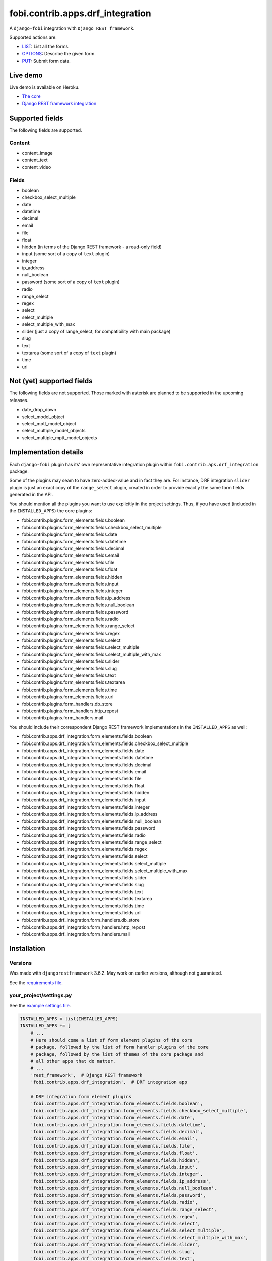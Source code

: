 fobi.contrib.apps.drf_integration
=================================
A ``django-fobi`` integration with ``Django REST framework``.

Supported actions are:

- `LIST`_: List all the forms.
- `OPTIONS`_: Describe the given form.
- `PUT`_: Submit form data.

Live demo
---------
Live demo is available on Heroku.

- `The core <https://django-fobi.herokuapp.com/>`_
- `Django REST framework integration <https://django-fobi.herokuapp.com/api/>`_

Supported fields
----------------
The following fields are supported.

Content
~~~~~~~
- content_image
- content_text
- content_video

Fields
~~~~~~
- boolean
- checkbox_select_multiple
- date
- datetime
- decimal
- email
- file
- float
- hidden (in terms of the Django REST framework - a read-only field)
- input (some sort of a copy of ``text`` plugin)
- integer
- ip_address
- null_boolean
- password (some sort of a copy of ``text`` plugin)
- radio
- range_select
- regex
- select
- select_multiple
- select_multiple_with_max
- slider (just a copy of range_select, for compatibility with main package)
- slug
- text
- textarea (some sort of a copy of ``text`` plugin)
- time
- url

Not (yet) supported fields
--------------------------
The following fields are not supported. Those marked with asterisk are planned
to be supported in the upcoming releases.

- date_drop_down
- select_model_object
- select_mptt_model_object
- select_multiple_model_objects
- select_multiple_mptt_model_objects

Implementation details
----------------------
Each ``django-fobi`` plugin has its' own representative integration plugin
within ``fobi.contrib.aps.drf_integration`` package.

Some of the plugins may seam to have zero-added-value and in fact they are.
For instance, DRF integration ``slider`` plugin is just an exact copy of the
``range_select`` plugin, created in order to provide exactly the same form
fields generated in the API.

You should mention all the plugins you want to use explicitly in the
project settings. Thus, if you have used (included in the ``INSTALLED_APPS``)
the core plugins:

- fobi.contrib.plugins.form_elements.fields.boolean
- fobi.contrib.plugins.form_elements.fields.checkbox_select_multiple
- fobi.contrib.plugins.form_elements.fields.date
- fobi.contrib.plugins.form_elements.fields.datetime
- fobi.contrib.plugins.form_elements.fields.decimal
- fobi.contrib.plugins.form_elements.fields.email
- fobi.contrib.plugins.form_elements.fields.file
- fobi.contrib.plugins.form_elements.fields.float
- fobi.contrib.plugins.form_elements.fields.hidden
- fobi.contrib.plugins.form_elements.fields.input
- fobi.contrib.plugins.form_elements.fields.integer
- fobi.contrib.plugins.form_elements.fields.ip_address
- fobi.contrib.plugins.form_elements.fields.null_boolean
- fobi.contrib.plugins.form_elements.fields.password
- fobi.contrib.plugins.form_elements.fields.radio
- fobi.contrib.plugins.form_elements.fields.range_select
- fobi.contrib.plugins.form_elements.fields.regex
- fobi.contrib.plugins.form_elements.fields.select
- fobi.contrib.plugins.form_elements.fields.select_multiple
- fobi.contrib.plugins.form_elements.fields.select_multiple_with_max
- fobi.contrib.plugins.form_elements.fields.slider
- fobi.contrib.plugins.form_elements.fields.slug
- fobi.contrib.plugins.form_elements.fields.text
- fobi.contrib.plugins.form_elements.fields.textarea
- fobi.contrib.plugins.form_elements.fields.time
- fobi.contrib.plugins.form_elements.fields.url
- fobi.contrib.plugins.form_handlers.db_store
- fobi.contrib.plugins.form_handlers.http_repost
- fobi.contrib.plugins.form_handlers.mail

You should include their correspondent Django REST framework implementations
in the ``INSTALLED_APPS`` as well:

- fobi.contrib.apps.drf_integration.form_elements.fields.boolean
- fobi.contrib.apps.drf_integration.form_elements.fields.checkbox_select_multiple
- fobi.contrib.apps.drf_integration.form_elements.fields.date
- fobi.contrib.apps.drf_integration.form_elements.fields.datetime
- fobi.contrib.apps.drf_integration.form_elements.fields.decimal
- fobi.contrib.apps.drf_integration.form_elements.fields.email
- fobi.contrib.apps.drf_integration.form_elements.fields.file
- fobi.contrib.apps.drf_integration.form_elements.fields.float
- fobi.contrib.apps.drf_integration.form_elements.fields.hidden
- fobi.contrib.apps.drf_integration.form_elements.fields.input
- fobi.contrib.apps.drf_integration.form_elements.fields.integer
- fobi.contrib.apps.drf_integration.form_elements.fields.ip_address
- fobi.contrib.apps.drf_integration.form_elements.fields.null_boolean
- fobi.contrib.apps.drf_integration.form_elements.fields.password
- fobi.contrib.apps.drf_integration.form_elements.fields.radio
- fobi.contrib.apps.drf_integration.form_elements.fields.range_select
- fobi.contrib.apps.drf_integration.form_elements.fields.regex
- fobi.contrib.apps.drf_integration.form_elements.fields.select
- fobi.contrib.apps.drf_integration.form_elements.fields.select_multiple
- fobi.contrib.apps.drf_integration.form_elements.fields.select_multiple_with_max
- fobi.contrib.apps.drf_integration.form_elements.fields.slider
- fobi.contrib.apps.drf_integration.form_elements.fields.slug
- fobi.contrib.apps.drf_integration.form_elements.fields.text
- fobi.contrib.apps.drf_integration.form_elements.fields.textarea
- fobi.contrib.apps.drf_integration.form_elements.fields.time
- fobi.contrib.apps.drf_integration.form_elements.fields.url
- fobi.contrib.apps.drf_integration.form_handlers.db_store
- fobi.contrib.apps.drf_integration.form_handlers.http_repost
- fobi.contrib.apps.drf_integration.form_handlers.mail

Installation
------------
Versions
~~~~~~~~
Was made with ``djangorestframework`` 3.6.2. May work on earlier versions,
although not guaranteed.

See the `requirements file
<https://github.com/barseghyanartur/django-fobi/blob/stable/examples/requirements/djangorestframework.txt>`_.

your_project/settings.py
~~~~~~~~~~~~~~~~~~~~~~~~
See the `example settings file
<https://github.com/barseghyanartur/django-fobi/blob/stable/examples/simple/settings_bootstrap3_theme_drf_integration.py>`_.

.. code-block:: python

    INSTALLED_APPS = list(INSTALLED_APPS)
    INSTALLED_APPS += [
        # ...
        # Here should come a list of form element plugins of the core
        # package, followed by the list of form handler plugins of the core
        # package, followed by the list of themes of the core package and
        # all other apps that do matter.
        # ...
        'rest_framework',  # Django REST framework
        'fobi.contrib.apps.drf_integration',  # DRF integration app

        # DRF integration form element plugins
        'fobi.contrib.apps.drf_integration.form_elements.fields.boolean',
        'fobi.contrib.apps.drf_integration.form_elements.fields.checkbox_select_multiple',
        'fobi.contrib.apps.drf_integration.form_elements.fields.date',
        'fobi.contrib.apps.drf_integration.form_elements.fields.datetime',
        'fobi.contrib.apps.drf_integration.form_elements.fields.decimal',
        'fobi.contrib.apps.drf_integration.form_elements.fields.email',
        'fobi.contrib.apps.drf_integration.form_elements.fields.file',
        'fobi.contrib.apps.drf_integration.form_elements.fields.float',
        'fobi.contrib.apps.drf_integration.form_elements.fields.hidden',
        'fobi.contrib.apps.drf_integration.form_elements.fields.input',
        'fobi.contrib.apps.drf_integration.form_elements.fields.integer',
        'fobi.contrib.apps.drf_integration.form_elements.fields.ip_address',
        'fobi.contrib.apps.drf_integration.form_elements.fields.null_boolean',
        'fobi.contrib.apps.drf_integration.form_elements.fields.password',
        'fobi.contrib.apps.drf_integration.form_elements.fields.radio',
        'fobi.contrib.apps.drf_integration.form_elements.fields.range_select',
        'fobi.contrib.apps.drf_integration.form_elements.fields.regex',
        'fobi.contrib.apps.drf_integration.form_elements.fields.select',
        'fobi.contrib.apps.drf_integration.form_elements.fields.select_multiple',
        'fobi.contrib.apps.drf_integration.form_elements.fields.select_multiple_with_max',
        'fobi.contrib.apps.drf_integration.form_elements.fields.slider',
        'fobi.contrib.apps.drf_integration.form_elements.fields.slug',
        'fobi.contrib.apps.drf_integration.form_elements.fields.text',
        'fobi.contrib.apps.drf_integration.form_elements.fields.textarea',
        'fobi.contrib.apps.drf_integration.form_elements.fields.time',
        'fobi.contrib.apps.drf_integration.form_elements.fields.url',

        # DRF integration form handler plugins
        'fobi.contrib.apps.drf_integration.form_handlers.db_store',
        'fobi.contrib.apps.drf_integration.form_handlers.mail',
        'fobi.contrib.apps.drf_integration.form_handlers.http_repost',
        # ...
    ]

your_project/urls.py
~~~~~~~~~~~~~~~~~~~~
Add the following code to the main ``urls.py`` of your project:

.. code-block:: python

    # Conditionally including django-rest-framework integration app
    if 'fobi.contrib.apps.drf_integration' in settings.INSTALLED_APPS:
        from fobi.contrib.apps.drf_integration.urls import fobi_router
        urlpatterns += [
            url(r'^api/', include(fobi_router.urls))
        ]

Usage
-----
If you have followed the steps above precisely, you would be able to access
the API using ``http://localhost:8000/api/fobi-form-entry/``.

Actions/methods supported:

LIST
~~~~
.. code-block:: text

    GET /api/fobi-form-entry/

Lists all the forms available. Anonymous users would see the list of all
public forms. Authenticated users would see their own forms in addition
to the public forms.

OPTIONS
~~~~~~~
.. code-block:: text

    OPTIONS /api/fobi-form-entry/{FORM_SLUG}/

Lists all field options for the selected form. Private forms would be only
visible to authenticated users.

PUT
~~~
.. code-block:: text

    PUT /api/fobi-form-entry/{FORM_SLUG}/

    {DATA}

Callbacks
---------
Callbacks work just the same way the core callbacks work.

fobi_form_callbacks.py
~~~~~~~~~~~~~~~~~~~~~~
.. code-block:: python

    from fobi.base import (
        integration_form_callback_registry,
        IntegrationFormCallback,
    )

    from fobi.constants import (
        CALLBACK_BEFORE_FORM_VALIDATION,
        CALLBACK_FORM_INVALID,
        CALLBACK_FORM_VALID,
        CALLBACK_FORM_VALID_AFTER_FORM_HANDLERS,
        CALLBACK_FORM_VALID_BEFORE_SUBMIT_PLUGIN_FORM_DATA,
    )

    from fobi.contrib.apps.drf_integration import UID as INTEGRATE_WITH


    class DRFSaveAsFooItem(IntegrationFormCallback):
        """Save the form as a foo item, if certain conditions are met."""

        stage = CALLBACK_FORM_VALID
        integrate_with = INTEGRATE_WITH

        def callback(self, form_entry, request, **kwargs):
            """Custom callback login comes here."""
            logger.debug("Great! Your form is valid!")


    class DRFDummyInvalidCallback(IntegrationFormCallback):
        """Saves the form as a foo item, if certain conditions are met."""

        stage = CALLBACK_FORM_INVALID
        integrate_with = INTEGRATE_WITH

        def callback(self, form_entry, request, **kwargs):
            """Custom callback login comes here."""
            logger.debug("Damn! You've made a mistake, boy!")

Testing
-------
To test Django REST framework integration package only, run the following
command:

.. code-block:: sh

    ./runtests.py src/fobi/tests/test_drf_integration.py

or use plain Django tests:

.. code-block:: sh

    ./manage.py test fobi.tests.test_drf_integration --settings=settings.test

Limitations
-----------
Certain fields are not available yet (relational fields).

